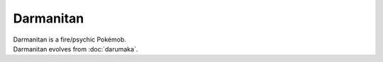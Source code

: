 .. darmanitan:

Darmanitan
-----------

.. image:: ../../_images/pokemobs/gen_5/entity_icon/textures/darmanitan.png
    :alt: Darmanitan
.. image:: ../../_images/pokemobs/gen_5/entity_icon/textures/darmanitans.png
    :alt: Darmanitan


| Darmanitan is a fire/psychic Pokémob.
| Darmanitan evolves from :doc:`darumaka`.